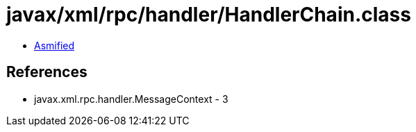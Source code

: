 = javax/xml/rpc/handler/HandlerChain.class

 - link:HandlerChain-asmified.java[Asmified]

== References

 - javax.xml.rpc.handler.MessageContext - 3
